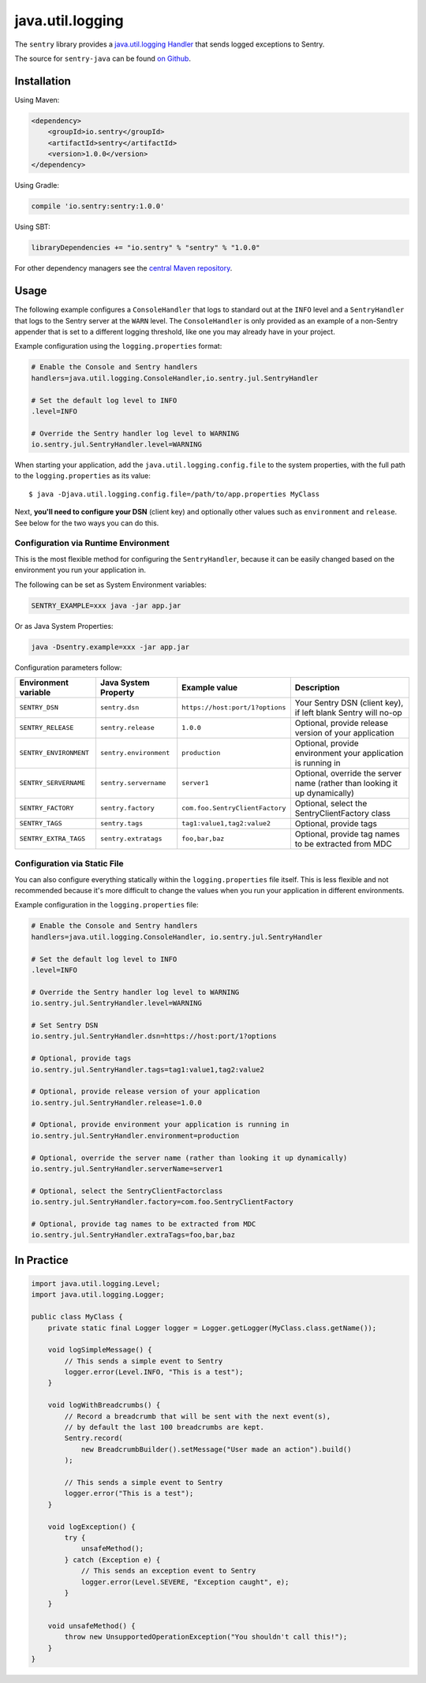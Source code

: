 java.util.logging
=================

The ``sentry`` library provides a `java.util.logging Handler
<http://docs.oracle.com/javase/7/docs/api/java/util/logging/Handler.html>`_
that sends logged exceptions to Sentry.

The source for ``sentry-java`` can be found `on Github
<https://github.com/getsentry/sentry-java/tree/master/sentry>`_.

Installation
------------

Using Maven:

.. sourcecode:: xml

    <dependency>
        <groupId>io.sentry</groupId>
        <artifactId>sentry</artifactId>
        <version>1.0.0</version>
    </dependency>

Using Gradle:

.. sourcecode:: groovy

    compile 'io.sentry:sentry:1.0.0'

Using SBT:

.. sourcecode:: scala

    libraryDependencies += "io.sentry" % "sentry" % "1.0.0"

For other dependency managers see the `central Maven repository <https://search.maven.org/#artifactdetails%7Cio.sentry%7Csentry%7C1.0.0%7Cjar>`_.

Usage
-----

The following example configures a ``ConsoleHandler`` that logs to standard out
at the ``INFO`` level and a ``SentryHandler`` that logs to the Sentry server at
the ``WARN`` level. The ``ConsoleHandler`` is only provided as an example of
a non-Sentry appender that is set to a different logging threshold, like one you
may already have in your project.

Example configuration using the ``logging.properties`` format:

.. sourcecode:: ini

    # Enable the Console and Sentry handlers
    handlers=java.util.logging.ConsoleHandler,io.sentry.jul.SentryHandler

    # Set the default log level to INFO
    .level=INFO

    # Override the Sentry handler log level to WARNING
    io.sentry.jul.SentryHandler.level=WARNING

When starting your application, add the ``java.util.logging.config.file`` to
the system properties, with the full path to the ``logging.properties`` as
its value::

    $ java -Djava.util.logging.config.file=/path/to/app.properties MyClass

Next, **you'll need to configure your DSN** (client key) and optionally other values such as
``environment`` and ``release``. See below for the two ways you can do this.

Configuration via Runtime Environment
~~~~~~~~~~~~~~~~~~~~~~~~~~~~~~~~~~~~~

This is the most flexible method for configuring the ``SentryHandler``,
because it can be easily changed based on the environment you run your
application in.

The following can be set as System Environment variables:

.. sourcecode:: shell

    SENTRY_EXAMPLE=xxx java -jar app.jar

Or as Java System Properties:

.. sourcecode:: shell

    java -Dsentry.example=xxx -jar app.jar

Configuration parameters follow:

======================== ======================== =============================== ===========
Environment variable     Java System Property     Example value                   Description
======================== ======================== =============================== ===========
``SENTRY_DSN``           ``sentry.dsn``           ``https://host:port/1?options`` Your Sentry DSN (client key), if left blank Sentry will no-op
``SENTRY_RELEASE``       ``sentry.release``       ``1.0.0``                       Optional, provide release version of your application
``SENTRY_ENVIRONMENT``   ``sentry.environment``   ``production``                  Optional, provide environment your application is running in
``SENTRY_SERVERNAME``    ``sentry.servername``    ``server1``                     Optional, override the server name (rather than looking it up dynamically)
``SENTRY_FACTORY``       ``sentry.factory``       ``com.foo.SentryClientFactory`` Optional, select the SentryClientFactory class
``SENTRY_TAGS``          ``sentry.tags``          ``tag1:value1,tag2:value2``     Optional, provide tags
``SENTRY_EXTRA_TAGS``    ``sentry.extratags``     ``foo,bar,baz``                 Optional, provide tag names to be extracted from MDC
======================== ======================== =============================== ===========

Configuration via Static File
~~~~~~~~~~~~~~~~~~~~~~~~~~~~~

You can also configure everything statically within the ``logging.properties``
file itself. This is less flexible and not recommended because it's more difficult to change
the values when you run your application in different environments.

Example configuration in the ``logging.properties`` file:

.. sourcecode:: ini

    # Enable the Console and Sentry handlers
    handlers=java.util.logging.ConsoleHandler, io.sentry.jul.SentryHandler

    # Set the default log level to INFO
    .level=INFO

    # Override the Sentry handler log level to WARNING
    io.sentry.jul.SentryHandler.level=WARNING

    # Set Sentry DSN
    io.sentry.jul.SentryHandler.dsn=https://host:port/1?options

    # Optional, provide tags
    io.sentry.jul.SentryHandler.tags=tag1:value1,tag2:value2

    # Optional, provide release version of your application
    io.sentry.jul.SentryHandler.release=1.0.0

    # Optional, provide environment your application is running in
    io.sentry.jul.SentryHandler.environment=production

    # Optional, override the server name (rather than looking it up dynamically)
    io.sentry.jul.SentryHandler.serverName=server1

    # Optional, select the SentryClientFactorclass
    io.sentry.jul.SentryHandler.factory=com.foo.SentryClientFactory

    # Optional, provide tag names to be extracted from MDC
    io.sentry.jul.SentryHandler.extraTags=foo,bar,baz

In Practice
-----------

.. sourcecode:: java

    import java.util.logging.Level;
    import java.util.logging.Logger;

    public class MyClass {
        private static final Logger logger = Logger.getLogger(MyClass.class.getName());

        void logSimpleMessage() {
            // This sends a simple event to Sentry
            logger.error(Level.INFO, "This is a test");
        }

        void logWithBreadcrumbs() {
            // Record a breadcrumb that will be sent with the next event(s),
            // by default the last 100 breadcrumbs are kept.
            Sentry.record(
                new BreadcrumbBuilder().setMessage("User made an action").build()
            );

            // This sends a simple event to Sentry
            logger.error("This is a test");
        }

        void logException() {
            try {
                unsafeMethod();
            } catch (Exception e) {
                // This sends an exception event to Sentry
                logger.error(Level.SEVERE, "Exception caught", e);
            }
        }

        void unsafeMethod() {
            throw new UnsupportedOperationException("You shouldn't call this!");
        }
    }
